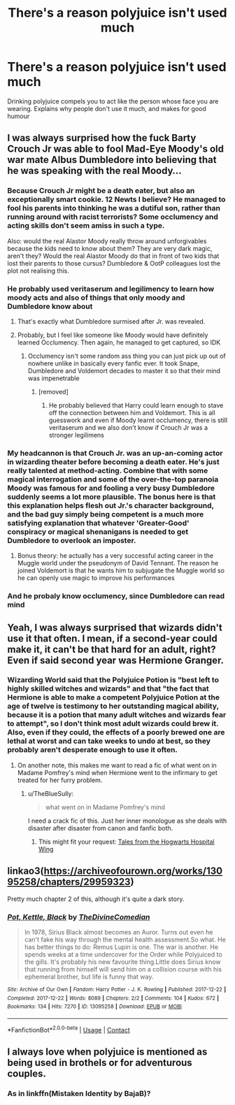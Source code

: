 #+TITLE: There's a reason polyjuice isn't used much

* There's a reason polyjuice isn't used much
:PROPERTIES:
:Author: Warriors-blew-3-1
:Score: 65
:DateUnix: 1609622453.0
:DateShort: 2021-Jan-03
:FlairText: Prompt
:END:
Drinking polyjuice compels you to act like the person whose face you are wearing. Explains why people don't use it much, and makes for good humour


** I was always surprised how the fuck Barty Crouch Jr was able to fool Mad-Eye Moody's old war mate Albus Dumbledore into believing that he was speaking with the real Moody...
:PROPERTIES:
:Author: mschuster91
:Score: 55
:DateUnix: 1609631580.0
:DateShort: 2021-Jan-03
:END:

*** Because Crouch Jr might be a death eater, but also an exceptionally smart cookie. 12 Newts I believe? He managed to fool his parents into thinking he was a dutiful son, rather than running around with racist terrorists? Some occlumency and acting skills don't seem amiss in such a type.

Also: would the real Alastor Moody really throw around unforgivables because the kids need to know about them? They are very dark magic, aren't they? Would the real Alastor Moody do that in front of two kids that lost their parents to those cursus? Dumbledore & OotP colleagues lost the plot not realising this.
:PROPERTIES:
:Author: bleeb90
:Score: 16
:DateUnix: 1609690188.0
:DateShort: 2021-Jan-03
:END:


*** He probably used veritaserum and legilimency to learn how moody acts and also of things that only moody and Dumbledore know about
:PROPERTIES:
:Author: RoyalAct4
:Score: 21
:DateUnix: 1609642531.0
:DateShort: 2021-Jan-03
:END:

**** That's exactly what Dumbledore surmised after Jr. was revealed.
:PROPERTIES:
:Author: ParanoidDrone
:Score: 10
:DateUnix: 1609644553.0
:DateShort: 2021-Jan-03
:END:


**** Probably, but I feel like someone like Moody would have definitely learned Occlumency. Then again, he managed to get captured, so IDK
:PROPERTIES:
:Author: Erundil_of_Greenwood
:Score: 8
:DateUnix: 1609654959.0
:DateShort: 2021-Jan-03
:END:

***** Occlumency isn't some random ass thing you can just pick up out of nowhere unlike in basically every fanfic ever. It took Snape, Dumbledore and Voldemort decades to master it so that their mind was impenetrable
:PROPERTIES:
:Author: RoyalAct4
:Score: 12
:DateUnix: 1609659442.0
:DateShort: 2021-Jan-03
:END:

****** [removed]
:PROPERTIES:
:Score: 5
:DateUnix: 1609674719.0
:DateShort: 2021-Jan-03
:END:

******* He probably believed that Harry could learn enough to stave off the connection between him and Voldemort. This is all guesswork and even if Moody learnt occlumency, there is still veritaserum and we also don't know if Crouch Jr was a stronger legilimens
:PROPERTIES:
:Author: RoyalAct4
:Score: 6
:DateUnix: 1609676145.0
:DateShort: 2021-Jan-03
:END:


*** My headcannon is that Crouch Jr. was an up-an-coming actor in wizarding theater before becoming a death eater. He's just really talented at method-acting. Combine that with some magical interrogation and some of the over-the-top paranoia Moody was famous for and fooling a very busy Dumbledore suddenly seems a lot more plausible. The bonus here is that this explanation helps flesh out Jr.'s character background, and the bad guy simply being competent is a much more satisfying explanation that whatever 'Greater-Good' conspiracy or magical shenanigans is needed to get Dumbledore to overlook an imposter.
:PROPERTIES:
:Author: A_Rabid_Pie
:Score: 6
:DateUnix: 1609700094.0
:DateShort: 2021-Jan-03
:END:

**** Bonus theory: he actually has a very successful acting career in the Muggle world under the pseudonym of David Tennant. The reason he joined Voldemort is that he wants him to subjugate the Muggle world so he can openly use magic to improve his performances
:PROPERTIES:
:Author: ZoeyMomochi
:Score: 2
:DateUnix: 1609891656.0
:DateShort: 2021-Jan-06
:END:


*** And he probaly know occlumency, since Dumbledore can read mind
:PROPERTIES:
:Author: Gusmaox
:Score: 5
:DateUnix: 1609649782.0
:DateShort: 2021-Jan-03
:END:


** Yeah, I was always surprised that wizards didn't use it that often. I mean, if a second-year could make it, it can't be that hard for an adult, right? Even if said second year was Hermione Granger.
:PROPERTIES:
:Author: Erundil_of_Greenwood
:Score: 12
:DateUnix: 1609655066.0
:DateShort: 2021-Jan-03
:END:

*** Wizarding World said that the Polyjuice Potion is "best left to highly skilled witches and wizards" and that "the fact that Hermione is able to make a competent Polyjuice Potion at the age of twelve is testimony to her outstanding magical ability, because it is a potion that many adult witches and wizards fear to attempt", so I don't think most adult wizards could brew it. Also, even if they could, the effects of a poorly brewed one are lethal at worst and can take weeks to undo at best, so they probably aren't desperate enough to use it often.
:PROPERTIES:
:Author: Why634
:Score: 11
:DateUnix: 1609657560.0
:DateShort: 2021-Jan-03
:END:

**** On another note, this makes me want to read a fic of what went on in Madame Pomfrey's mind when Hermione went to the infirmary to get treated for her furry problem.
:PROPERTIES:
:Author: Termsndconditions
:Score: 8
:DateUnix: 1609671187.0
:DateShort: 2021-Jan-03
:END:

***** u/TheBlueSully:
#+begin_quote
  what went on in Madame Pomfrey's mind
#+end_quote

I need a crack fic of this. Just her inner monologue as she deals with disaster after disaster from canon and fanfic both.
:PROPERTIES:
:Author: TheBlueSully
:Score: 6
:DateUnix: 1609679091.0
:DateShort: 2021-Jan-03
:END:

****** This might fit your request: [[https://www.fanfiction.net/s/2565609/114/Odd-Ideas][Tales from the Hogwarts Hospital Wing]]
:PROPERTIES:
:Author: Starfox5
:Score: 3
:DateUnix: 1609682155.0
:DateShort: 2021-Jan-03
:END:


** linkao3([[https://archiveofourown.org/works/13095258/chapters/29959323]])

Pretty much chapter 2 of this, although it's quite a dark story.
:PROPERTIES:
:Author: nirvanarchy
:Score: 3
:DateUnix: 1609684051.0
:DateShort: 2021-Jan-03
:END:

*** [[https://archiveofourown.org/works/13095258][*/Pot, Kettle, Black/*]] by [[https://www.archiveofourown.org/users/TheDivineComedian/pseuds/TheDivineComedian][/TheDivineComedian/]]

#+begin_quote
  In 1978, Sirius Black almost becomes an Auror. Turns out even he can't fake his way through the mental health assessment.So what. He has better things to do: Remus Lupin is one. The war is another. He spends weeks at a time undercover for the Order while Polyjuiced to the gills. It's probably his new favourite thing.Little does Sirius know that running from himself will send him on a collision course with his ephemeral brother, but life is funny that way.
#+end_quote

^{/Site/:} ^{Archive} ^{of} ^{Our} ^{Own} ^{*|*} ^{/Fandom/:} ^{Harry} ^{Potter} ^{-} ^{J.} ^{K.} ^{Rowling} ^{*|*} ^{/Published/:} ^{2017-12-22} ^{*|*} ^{/Completed/:} ^{2017-12-22} ^{*|*} ^{/Words/:} ^{8089} ^{*|*} ^{/Chapters/:} ^{2/2} ^{*|*} ^{/Comments/:} ^{104} ^{*|*} ^{/Kudos/:} ^{672} ^{*|*} ^{/Bookmarks/:} ^{134} ^{*|*} ^{/Hits/:} ^{7270} ^{*|*} ^{/ID/:} ^{13095258} ^{*|*} ^{/Download/:} ^{[[https://archiveofourown.org/downloads/13095258/Pot%20Kettle%20Black.epub?updated_at=1577788977][EPUB]]} ^{or} ^{[[https://archiveofourown.org/downloads/13095258/Pot%20Kettle%20Black.mobi?updated_at=1577788977][MOBI]]}

--------------

*FanfictionBot*^{2.0.0-beta} | [[https://github.com/FanfictionBot/reddit-ffn-bot/wiki/Usage][Usage]] | [[https://www.reddit.com/message/compose?to=tusing][Contact]]
:PROPERTIES:
:Author: FanfictionBot
:Score: 3
:DateUnix: 1609684066.0
:DateShort: 2021-Jan-03
:END:


** I always love when polyjuice is mentioned as being used in brothels or for adventurous couples.
:PROPERTIES:
:Author: SerMickeyoftheVale
:Score: 3
:DateUnix: 1609696970.0
:DateShort: 2021-Jan-03
:END:

*** As in linkffn(Mistaken Identity by BajaB)?
:PROPERTIES:
:Author: steve_wheeler
:Score: 1
:DateUnix: 1610000888.0
:DateShort: 2021-Jan-07
:END:
